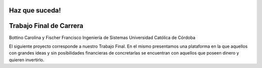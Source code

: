 ###################
Haz que suceda!
###################
###################
Trabajo Final de Carrera 
###################

Bottino Carolina y Fischer Francisco
Ingeniería de Sistemas 
Universidad Católica de Córdoba


El siguiente proyecto corresponde a nuestro Trabajo Final. En el mismo presentamos una plataforma en la que aquellos 
con grandes ideas y sin posibilidades financieras de concretarlas se encuentran con aquellos que poseen dinero y 
quieren invertirlo.

